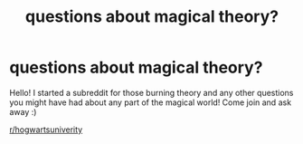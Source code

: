 #+TITLE: questions about magical theory?

* questions about magical theory?
:PROPERTIES:
:Author: dolohovmanor
:Score: 4
:DateUnix: 1603074097.0
:DateShort: 2020-Oct-19
:FlairText: Self-Promotion
:END:
Hello! I started a subreddit for those burning theory and any other questions you might have had about any part of the magical world! Come join and ask away :)

[[https://www.reddit.com/r/hogwartsuniverity/][r/hogwartsuniverity]]

